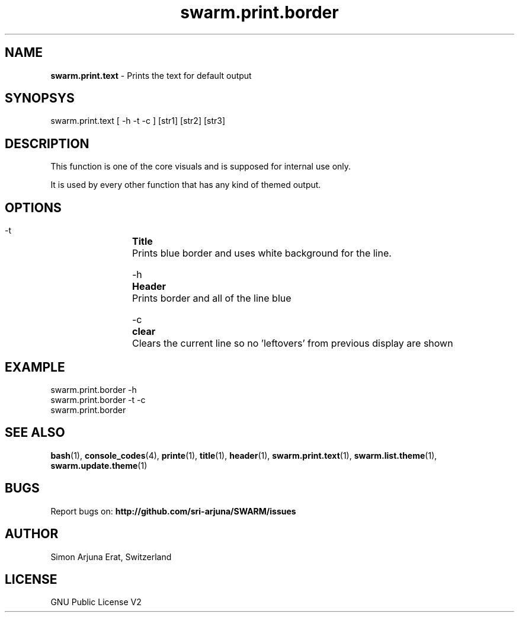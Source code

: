 .\" Manpage template for SWARM
.TH swarm.print.border 1 "Copyleft 1995-2020" "SWARM 1.0" "SWARM Manual"

.SH NAME
\fBswarm.print.text\fP - Prints the text for default output

.SH SYNOPSYS
swarm.print.text [ -h -t -c ] [str1] [str2] [str3]

.SH DESCRIPTION
This function is one of the core visuals and is supposed for internal use only.
.PP
It is used by every other function that has any kind of themed output.

.SH OPTIONS
  -t		\fBTitle\fP
  		Prints blue border and uses white background for the line.

  -h		\fBHeader\fP
  		Prints border and all of the line blue

  -c		\fBclear\fP
  		Clears the current line so no 'leftovers' from previous display are shown

.SH EXAMPLE
swarm.print.border -h
.RE
swarm.print.border -t -c
.RE
swarm.print.border

.SH SEE ALSO
\fBbash\fP(1), \fBconsole_codes\fP(4), \fBprinte\fP(1), \fBtitle\fP(1), \fBheader\fP(1), \fBswarm.print.text\fP(1), \fBswarm.list.theme\fP(1), \fBswarm.update.theme\fP(1)

.SH BUGS
Report bugs on: \fBhttp://github.com/sri-arjuna/SWARM/issues\fP

.SH AUTHOR
Simon Arjuna Erat, Switzerland

.SH LICENSE
GNU Public License V2
